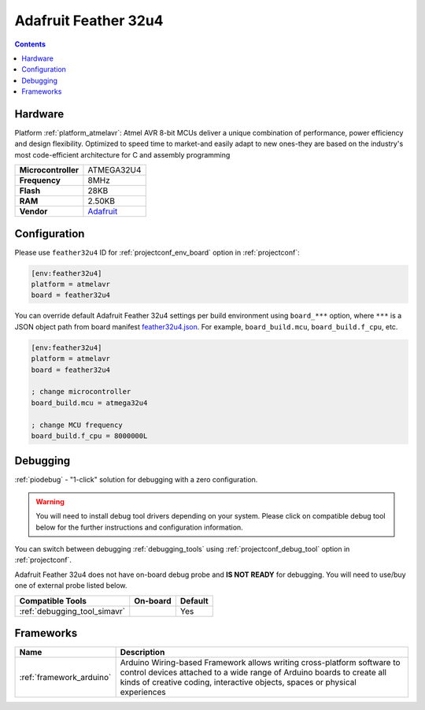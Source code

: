 ..  Copyright (c) 2014-present PlatformIO <contact@platformio.org>
    Licensed under the Apache License, Version 2.0 (the "License");
    you may not use this file except in compliance with the License.
    You may obtain a copy of the License at
       http://www.apache.org/licenses/LICENSE-2.0
    Unless required by applicable law or agreed to in writing, software
    distributed under the License is distributed on an "AS IS" BASIS,
    WITHOUT WARRANTIES OR CONDITIONS OF ANY KIND, either express or implied.
    See the License for the specific language governing permissions and
    limitations under the License.

.. _board_atmelavr_feather32u4:

Adafruit Feather 32u4
=====================

.. contents::

Hardware
--------

Platform :ref:`platform_atmelavr`: Atmel AVR 8-bit MCUs deliver a unique combination of performance, power efficiency and design flexibility. Optimized to speed time to market-and easily adapt to new ones-they are based on the industry's most code-efficient architecture for C and assembly programming

.. list-table::

  * - **Microcontroller**
    - ATMEGA32U4
  * - **Frequency**
    - 8MHz
  * - **Flash**
    - 28KB
  * - **RAM**
    - 2.50KB
  * - **Vendor**
    - `Adafruit <https://learn.adafruit.com/adafruit-feather-32u4-bluefruit-le/?utm_source=platformio.org&utm_medium=docs>`__


Configuration
-------------

Please use ``feather32u4`` ID for :ref:`projectconf_env_board` option in :ref:`projectconf`:

.. code-block:: ini

  [env:feather32u4]
  platform = atmelavr
  board = feather32u4

You can override default Adafruit Feather 32u4 settings per build environment using
``board_***`` option, where ``***`` is a JSON object path from
board manifest `feather32u4.json <https://github.com/platformio/platform-atmelavr/blob/master/boards/feather32u4.json>`_. For example,
``board_build.mcu``, ``board_build.f_cpu``, etc.

.. code-block:: ini

  [env:feather32u4]
  platform = atmelavr
  board = feather32u4

  ; change microcontroller
  board_build.mcu = atmega32u4

  ; change MCU frequency
  board_build.f_cpu = 8000000L

Debugging
---------

:ref:`piodebug` - "1-click" solution for debugging with a zero configuration.

.. warning::
    You will need to install debug tool drivers depending on your system.
    Please click on compatible debug tool below for the further
    instructions and configuration information.

You can switch between debugging :ref:`debugging_tools` using
:ref:`projectconf_debug_tool` option in :ref:`projectconf`.

Adafruit Feather 32u4 does not have on-board debug probe and **IS NOT READY** for debugging. You will need to use/buy one of external probe listed below.

.. list-table::
  :header-rows:  1

  * - Compatible Tools
    - On-board
    - Default
  * - :ref:`debugging_tool_simavr`
    - 
    - Yes

Frameworks
----------
.. list-table::
    :header-rows:  1

    * - Name
      - Description

    * - :ref:`framework_arduino`
      - Arduino Wiring-based Framework allows writing cross-platform software to control devices attached to a wide range of Arduino boards to create all kinds of creative coding, interactive objects, spaces or physical experiences